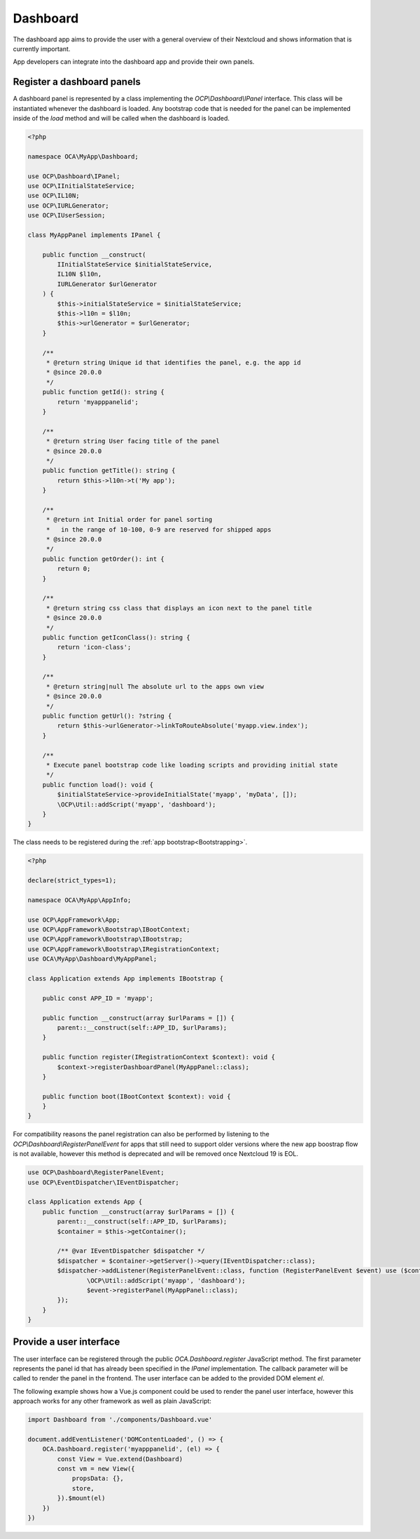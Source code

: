 =========
Dashboard
=========

The dashboard app aims to provide the user with a general overview of their
Nextcloud and shows information that is currently important.

App developers can integrate into the dashboard app and provide their own panels.


Register a dashboard panels
---------------------------

A dashboard panel is represented by a class implementing the `OCP\\Dashboard\\IPanel`
interface. This class will be instantiated whenever the dashboard is loaded.
Any bootstrap code that is needed for the panel can be implemented inside
of the `load` method and will be called when the dashboard is loaded.

.. code-block:: php

    <?php

    namespace OCA\MyApp\Dashboard;

    use OCP\Dashboard\IPanel;
    use OCP\IInitialStateService;
    use OCP\IL10N;
    use OCP\IURLGenerator;
    use OCP\IUserSession;

    class MyAppPanel implements IPanel {

        public function __construct(
            IInitialStateService $initialStateService,
            IL10N $l10n,
            IURLGenerator $urlGenerator
        ) {
            $this->initialStateService = $initialStateService;
            $this->l10n = $l10n;
            $this->urlGenerator = $urlGenerator;
        }

        /**
         * @return string Unique id that identifies the panel, e.g. the app id
         * @since 20.0.0
         */
        public function getId(): string {
            return 'myapppanelid';
        }

        /**
         * @return string User facing title of the panel
         * @since 20.0.0
         */
        public function getTitle(): string {
            return $this->l10n->t('My app');
        }

        /**
         * @return int Initial order for panel sorting
         *   in the range of 10-100, 0-9 are reserved for shipped apps
         * @since 20.0.0
         */
        public function getOrder(): int {
            return 0;
        }

        /**
         * @return string css class that displays an icon next to the panel title
         * @since 20.0.0
         */
        public function getIconClass(): string {
            return 'icon-class';
        }

        /**
         * @return string|null The absolute url to the apps own view
         * @since 20.0.0
         */
        public function getUrl(): ?string {
            return $this->urlGenerator->linkToRouteAbsolute('myapp.view.index');
        }

        /**
         * Execute panel bootstrap code like loading scripts and providing initial state
         */
        public function load(): void {
            $initialStateService->provideInitialState('myapp', 'myData', []);
            \OCP\Util::addScript('myapp', 'dashboard');
        }
    }


The class needs to be registered during the :ref:`app bootstrap<Bootstrapping>`.

.. code-block:: php

    <?php

    declare(strict_types=1);

    namespace OCA\MyApp\AppInfo;

    use OCP\AppFramework\App;
    use OCP\AppFramework\Bootstrap\IBootContext;
    use OCP\AppFramework\Bootstrap\IBootstrap;
    use OCP\AppFramework\Bootstrap\IRegistrationContext;
    use OCA\MyApp\Dashboard\MyAppPanel;

    class Application extends App implements IBootstrap {

        public const APP_ID = 'myapp';

        public function __construct(array $urlParams = []) {
            parent::__construct(self::APP_ID, $urlParams);
        }

        public function register(IRegistrationContext $context): void {
            $context->registerDashboardPanel(MyAppPanel::class);
        }

        public function boot(IBootContext $context): void {
        }
    }

For compatibility reasons the panel registration can also be performed by
listening to the `OCP\\Dashboard\\RegisterPanelEvent` for apps that still
need to support older versions where the new app boostrap flow is not available,
however this method is deprecated and will be removed once Nextcloud 19 is EOL.

.. code-block:: php

    use OCP\Dashboard\RegisterPanelEvent;
    use OCP\EventDispatcher\IEventDispatcher;

    class Application extends App {
        public function __construct(array $urlParams = []) {
            parent::__construct(self::APP_ID, $urlParams);
            $container = $this->getContainer();

            /** @var IEventDispatcher $dispatcher */
            $dispatcher = $container->getServer()->query(IEventDispatcher::class);
            $dispatcher->addListener(RegisterPanelEvent::class, function (RegisterPanelEvent $event) use ($container) {
                    \OCP\Util::addScript('myapp', 'dashboard');
                    $event->registerPanel(MyAppPanel::class);
            });
        }
    }


Provide a user interface
------------------------

The user interface can be registered through the public `OCA.Dashboard.register`
JavaScript method. The first parameter represents the panel id that has already
been specified in the `IPanel` implementation. The callback parameter will be
called to render the panel in the frontend. The user interface can be added to
the provided DOM element `el`.

The following example shows how a Vue.js component could be used to render the
panel user interface, however this approach works for any other framework as well
as plain JavaScript:


.. code-block:: javascript

    import Dashboard from './components/Dashboard.vue'

    document.addEventListener('DOMContentLoaded', () => {
        OCA.Dashboard.register('myapppanelid', (el) => {
            const View = Vue.extend(Dashboard)
            const vm = new View({
                propsData: {},
                store,
            }).$mount(el)
        })
    })

